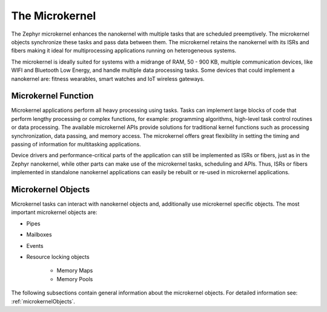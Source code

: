 .. _architecture_microkernel:

The Microkernel
###############

The Zephyr microkernel enhances the nanokernel with multiple tasks that are scheduled preemptively. The microkernel objects synchronize these tasks and pass data between them. The microkernel retains the nanokernel with its ISRs and fibers making it ideal for multiprocessing applications running on heterogeneous systems.

The microkernel is ideally suited for systems with a midrange of RAM, 50 - 900 KB, multiple communication devices, like WIFI and Bluetooth Low Energy, and handle multiple data processing tasks. Some devices that could implement a nanokernel are: fitness wearables, smart watches and IoT wireless gateways.


Microkernel Function
********************

Microkernel applications perform all heavy processing using tasks. Tasks can implement large blocks of code that perform lengthy processing or complex functions, for example: programming algorithms, high-level task control routines or data processing. The available microkernel APIs provide solutions for traditional kernel functions such as processing synchronization, data passing, and memory access. The microkernel offers great flexibility in setting the timing and passing of information for multitasking applications.

Device drivers and performance-critical parts of the application can still be implemented as ISRs or fibers, just as in the Zephyr nanokernel, while other parts can make use of the microkernel tasks, scheduling and APIs. Thus, ISRs or fibers implemented in standalone nanokernel applications can easily be rebuilt or re-used in microkernel applications.

Microkernel Objects
*******************

Microkernel tasks can interact with nanokernel objects and, additionally use microkernel specific objects. The most important microkernel objects are:

* Pipes

* Mailboxes

* Events

* Resource locking objects

   - Memory Maps

   - Memory Pools

The following subsections contain general information about the microkernel objects. For detailed information see: :ref:`microkernelObjects`.